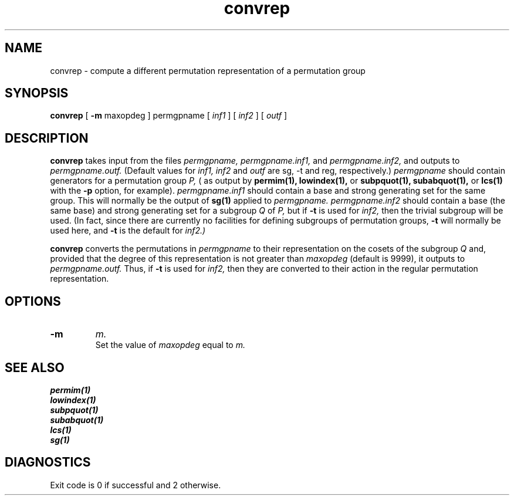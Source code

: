 .\" convrep isom.d/man/man1 file convrep.1
.\" @(#)date.1v 1.11 88/02/25 SMI;
.TH convrep 1 "27 January 1994" "Geometry Group" "Geometry Group's manual"
.SH NAME
convrep \- compute a different permutation representation of a permutation group
.SH SYNOPSIS
.B convrep
[
.B \-m
maxopdeg
]
permgpname
[
.I inf1
]
[
.I inf2
]
[
.I outf
]
.SH DESCRIPTION
.B convrep
takes input from the files
.I permgpname,
.I permgpname.inf1,
and
.I permgpname.inf2,
and outputs to
.I permgpname.outf.
(Default values for
.I inf1, inf2
and
.I outf
are sg, \-t and reg, respectively.)
.I permgpname
should contain generators for a permutation group
.I P,
( as output by
.B permim(1),
.B lowindex(1),
or
.B subpquot(1),
.B subabquot(1),
or
.B lcs(1)
with the
.B \-p
option, for example).
.I permgpname.inf1
should contain a base and strong generating set for the same group.
This will normally be the output of
.B sg(1)
applied to
.I permgpname.
.I permgpname.inf2
should contain a base (the same base) and strong generating set for a subgroup
.I Q
of
.I P,
but if 
.B \-t
is used for
.I inf2,
then the trivial subgroup will be used. (In fact, since there are currently
no facilities for defining subgroups of permutation groups,
.B \-t
will normally be used here, and
.B \-t
is the default for
.I inf2.)
.PP
.B convrep
converts the permutations in
.I permgpname
to their representation on the cosets of the subgroup
.I Q
and,
provided that the degree of this representation is not greater than
.I maxopdeg
(default is 9999),
it outputs to
.I permgpname.outf.
Thus, if
.B \-t
is used for
.I inf2,
then they are converted to their action in the regular permutation
representation.
.SH OPTIONS
.IP \fB\-m
.I m.
.br
Set the value of
.I maxopdeg
equal to
.I m.
.SH SEE ALSO
.B permim(1)
.br
.B lowindex(1)
.br
.B subpquot(1)
.br
.B subabquot(1)
.br
.B lcs(1)
.br
.B sg(1)
.SH DIAGNOSTICS
Exit code is 0 if successful and 2 otherwise.
